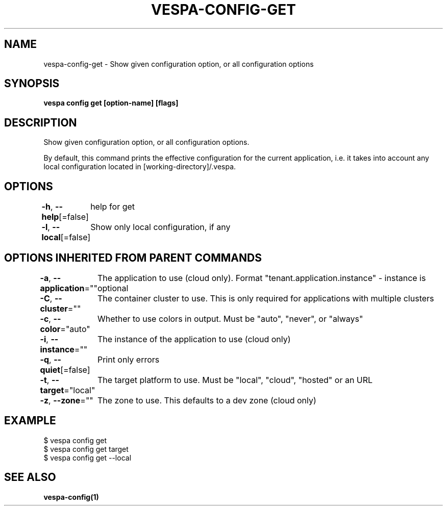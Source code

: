.nh
.TH "VESPA-CONFIG-GET" "1" "Feb 2025" "" ""

.SH NAME
.PP
vespa-config-get - Show given configuration option, or all configuration options


.SH SYNOPSIS
.PP
\fBvespa config get [option-name] [flags]\fP


.SH DESCRIPTION
.PP
Show given configuration option, or all configuration options.

.PP
By default, this command prints the effective configuration for the current
application, i.e. it takes into account any local configuration located in
[working-directory]/.vespa.


.SH OPTIONS
.PP
\fB-h\fP, \fB--help\fP[=false]
	help for get

.PP
\fB-l\fP, \fB--local\fP[=false]
	Show only local configuration, if any


.SH OPTIONS INHERITED FROM PARENT COMMANDS
.PP
\fB-a\fP, \fB--application\fP=""
	The application to use (cloud only). Format "tenant.application.instance" - instance is optional

.PP
\fB-C\fP, \fB--cluster\fP=""
	The container cluster to use. This is only required for applications with multiple clusters

.PP
\fB-c\fP, \fB--color\fP="auto"
	Whether to use colors in output. Must be "auto", "never", or "always"

.PP
\fB-i\fP, \fB--instance\fP=""
	The instance of the application to use (cloud only)

.PP
\fB-q\fP, \fB--quiet\fP[=false]
	Print only errors

.PP
\fB-t\fP, \fB--target\fP="local"
	The target platform to use. Must be "local", "cloud", "hosted" or an URL

.PP
\fB-z\fP, \fB--zone\fP=""
	The zone to use. This defaults to a dev zone (cloud only)


.SH EXAMPLE
.EX
$ vespa config get
$ vespa config get target
$ vespa config get --local
.EE


.SH SEE ALSO
.PP
\fBvespa-config(1)\fP
